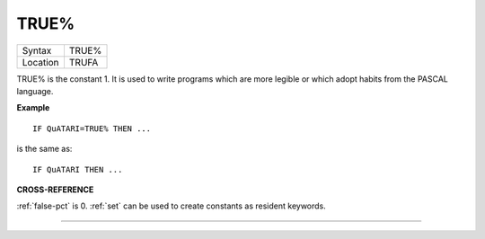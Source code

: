 ..  _true-pct:

TRUE%
=====

+----------+-------------------------------------------------------------------+
| Syntax   |  TRUE%                                                            |
+----------+-------------------------------------------------------------------+
| Location |  TRUFA                                                            |
+----------+-------------------------------------------------------------------+

TRUE% is the constant 1. It is used to write programs which are more
legible or which adopt habits from the PASCAL language.

**Example**

::

    IF QuATARI=TRUE% THEN ...

is the same as::

    IF QuATARI THEN ...

**CROSS-REFERENCE**

:ref:`false-pct` is 0. :ref:`set`
can be used to create constants as resident keywords.

--------------


